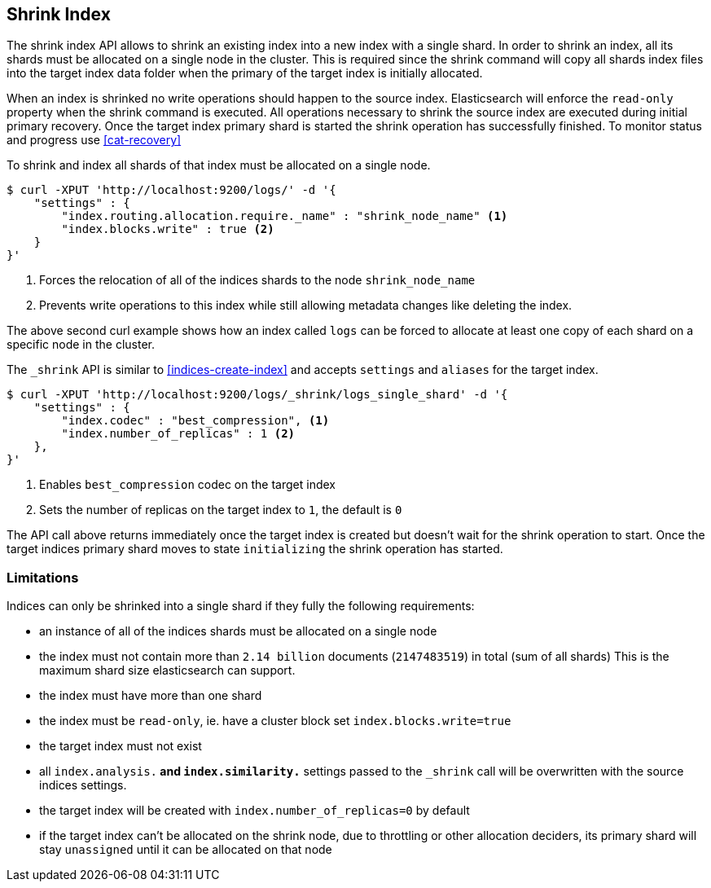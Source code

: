 [[indices-shrink-index]]
== Shrink Index

The shrink index API allows to shrink an existing index into a new index with a single shard.
In order to shrink an index, all its shards must be allocated on a single node in the cluster.
This is required since the shrink command will copy all shards index files into the target index
data folder when the primary of the target index is initially allocated.

When an index is shrinked no write operations should happen to the source index. Elasticsearch will
enforce the `read-only` property when the shrink command is executed. All operations necessary to shrink the
source index are executed during initial primary recovery. Once the target index primary shard is started the
shrink operation has successfully finished. To monitor status and progress use <<cat-recovery>>


To shrink and index all shards of that index must be allocated on a single node.

[source,js]
--------------------------------------------------
$ curl -XPUT 'http://localhost:9200/logs/' -d '{
    "settings" : {
        "index.routing.allocation.require._name" : "shrink_node_name" <1>
        "index.blocks.write" : true <2>
    }
}'
--------------------------------------------------
<1> Forces the relocation of all of the indices shards to the node `shrink_node_name`
<2> Prevents write operations to this index while still allowing metadata changes like deleting the index.

The above second curl example shows how an index called `logs` can be
forced to allocate at least one copy of each shard on a specific node in the cluster.

The `_shrink` API is similar to <<indices-create-index>> and accepts `settings` and `aliases` for the target index.

[source,js]
--------------------------------------------------
$ curl -XPUT 'http://localhost:9200/logs/_shrink/logs_single_shard' -d '{
    "settings" : {
        "index.codec" : "best_compression", <1>
        "index.number_of_replicas" : 1 <2>
    },
}'
--------------------------------------------------
<1> Enables `best_compression` codec on the target index
<2> Sets the number of replicas on the target index to `1`, the default is `0`

The API call above returns immediately once the target index is created but doesn't wait
for the shrink operation to start. Once the target indices primary shard moves to state `initializing`
the shrink operation has started.

[float]
[[shrink-index-limitations]]
=== Limitations

Indices can only be shrinked into a single shard if they fully the following requirements:

 * an instance of all of the indices shards must be allocated on a single node
 * the index must not contain more than `2.14 billion` documents (`2147483519`) in total (sum of all shards)
  This is the maximum shard size elasticsearch can support.
 * the index must have more than one shard
 * the index must be `read-only`, ie. have a cluster block set `index.blocks.write=true`
 * the target index must not exist
 * all `index.analysis.*` and `index.similarity.*` settings passed to the `_shrink` call will be overwritten with the
  source indices settings.
 * the target index will be created with `index.number_of_replicas=0` by default
 * if the target index can't be allocated on the shrink node, due to throttling or other allocation deciders,
  its primary shard will stay `unassigned` until it can be allocated on that node

